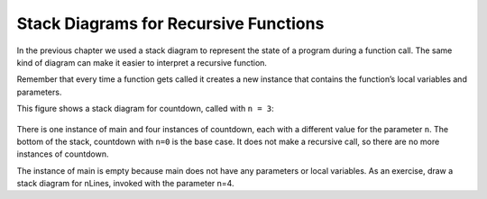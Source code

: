Stack Diagrams for Recursive Functions
--------------------------------------

In the previous chapter we used a stack diagram to represent the state
of a program during a function call. The same kind of diagram can make
it easier to interpret a recursive function.

Remember that every time a function gets called it creates a new
instance that contains the function’s local variables and parameters.

This figure shows a stack diagram for countdown, called with ``n = 3``:

.. figure:: Images/4.9stackdiagram.png
   :scale: 50%
   :align: center
   :alt: image

There is one instance of main and four instances of countdown, each with
a different value for the parameter ``n``. The bottom of the stack,
countdown with ``n=0`` is the base case. It does not make a recursive call,
so there are no more instances of countdown.

The instance of main is empty because main does not have any parameters
or local variables. As an exercise, draw a stack diagram for nLines,
invoked with the parameter n=4.
